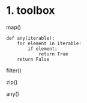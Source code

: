 * 1. toolbox

map()

#+begin_example
  def any(iterable):
      for element in iterable:
          if element:
              return True
      return False
#+end_example

filter()

zip()

any()
